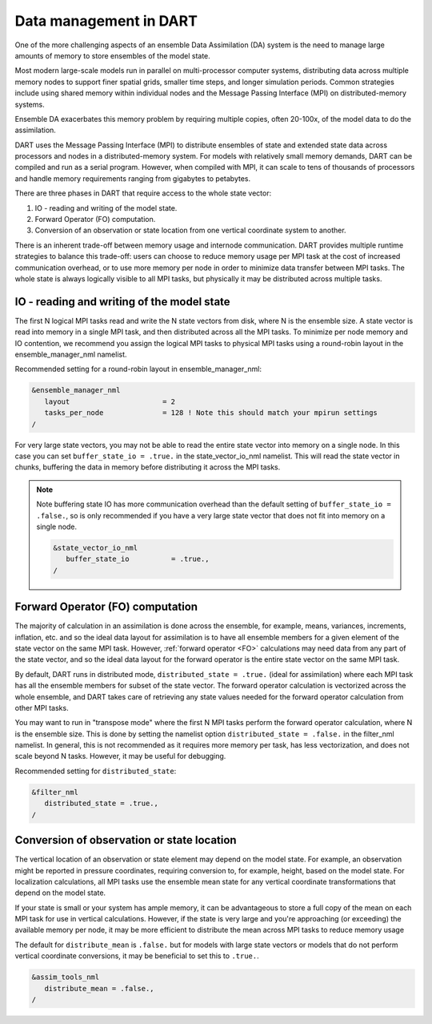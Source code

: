 .. _data-distribution:

Data management in DART	
=======================

One of the more challenging aspects of an ensemble Data Assimilation (DA) system 
is the need to manage large amounts of memory to store ensembles of the model state.

Most modern large-scale models run in parallel on multi-processor computer systems, 
distributing data across multiple memory nodes to support finer spatial grids, 
smaller time steps, and longer simulation periods. Common strategies include using 
shared memory within individual nodes and the Message Passing Interface (MPI) 
on distributed-memory systems.

Ensemble DA exacerbates this memory problem by requiring multiple copies,
often 20-100x, of the model data to do the assimilation.

DART uses the Message Passing Interface (MPI) to distribute ensembles of 
state and extended state data across processors and nodes in a distributed-memory system. 
For models with relatively small memory demands, DART can be compiled and run as a serial program. 
However, when compiled with MPI, it can scale to tens of thousands of processors 
and handle memory requirements ranging from gigabytes to petabytes.

There are three phases in DART that require access to the whole state vector:

1. IO - reading and writing of the model state.
2. Forward Operator (FO) computation. 
3. Conversion of an observation or state location from one vertical coordinate system to another.

There is an inherent trade-off between memory usage and internode communication.
DART provides multiple runtime strategies to balance this trade-off: 
users can choose to reduce memory usage per MPI task at the cost of increased communication
overhead, or to use more memory per node in order to minimize data transfer between MPI tasks.
The whole state is always logically visible to all MPI tasks, but physically it may be distributed 
across multiple tasks.


IO - reading and writing of the model state
~~~~~~~~~~~~~~~~~~~~~~~~~~~~~~~~~~~~~~~~~~~~~~

The first N logical MPI tasks read and write the N state vectors from disk, where N is the ensemble size.
A state vector is read into memory in a single MPI task, and then distributed across all the
MPI tasks.  To minimize per node memory and IO contention, we recommend you assign the logical MPI tasks 
to physical MPI tasks using a round-robin layout in the ensemble_manager_nml namelist.

Recommended setting for a round-robin layout in ensemble_manager_nml:

.. code-block:: text

    &ensemble_manager_nml
       layout                      = 2
       tasks_per_node              = 128 ! Note this should match your mpirun settings
    /

For very large state vectors, you may not be able to read the entire state vector into memory on a single 
node. In this case you can set ``buffer_state_io = .true.`` in the state_vector_io_nml namelist.
This will read the state vector in chunks, buffering the data in memory before distributing it across the MPI tasks.

.. Note:: 

    Note buffering state IO has more communication overhead than the default setting of ``buffer_state_io = .false.``,
    so is only recommended if you have a very large state vector that does not fit into memory on a single node.


    .. code-block:: text

        &state_vector_io_nml
           buffer_state_io          = .true.,
        /


Forward Operator (FO) computation
~~~~~~~~~~~~~~~~~~~~~~~~~~~~~~~~~~

The majority of calculation in an assimilation is done across the ensemble, for example,
means, variances, increments, inflation, etc. and so the ideal data layout for assimilation is to have 
all ensemble members for a given element of the state vector on the same MPI task. 
However, :ref:`forward operator <FO>` calculations may need data from any part of the state
vector, and so the ideal data layout for the forward operator is the entire state vector on 
the same MPI task.

By default, DART runs in distributed mode, ``distributed_state = .true.`` (ideal for assimilation)
where each MPI task has all the ensemble members for subset of the state vector.
The forward operator calculation is vectorized across the whole ensemble, and DART takes 
care of retrieving any state values needed for the forward operator calculation from other MPI
tasks. 

You may want to run in "transpose mode" where the first N MPI tasks perform the forward operator
calculation, where N is the ensemble size. This is done by setting the namelist option
``distributed_state = .false.`` in the filter_nml namelist. In general, this is not recommended
as it requires more memory per task, has less vectorization, and does not scale beyond N tasks. 
However, it may be useful
for debugging.

Recommended setting for ``distributed_state``:

.. code-block:: text

    &filter_nml
       distributed_state = .true.,
    /


Conversion of observation or state location
~~~~~~~~~~~~~~~~~~~~~~~~~~~~~~~~~~~~~~~~~~~~

The vertical location of an observation or state element may depend on the model state. For example, 
an observation might be reported in pressure coordinates, requiring conversion to, for example, height,
based on the model state.
For localization calculations, all MPI tasks use the ensemble mean state for any vertical coordinate 
transformations that depend on the model state.

If your state is small or your system has ample memory, it can be advantageous to store a full copy of the 
mean on each MPI task for use in vertical calculations. However, if the state is very large and you're 
approaching (or exceeding) the available memory per node, it may be more efficient to distribute the mean 
across MPI tasks to reduce memory usage

The default for ``distribute_mean`` is ``.false.``  but for models with large state vectors or models that 
do not perform vertical coordinate conversions, it may be beneficial to set this to ``.true.``.

.. code-block:: text

    &assim_tools_nml
       distribute_mean = .false.,
    /



